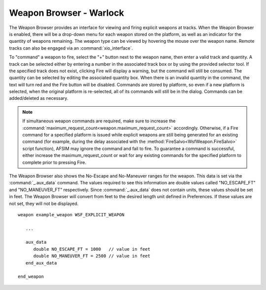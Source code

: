 .. ****************************************************************************
.. CUI
..
.. The Advanced Framework for Simulation, Integration, and Modeling (AFSIM)
..
.. The use, dissemination or disclosure of data in this file is subject to
.. limitation or restriction. See accompanying README and LICENSE for details.
.. ****************************************************************************

Weapon Browser - Warlock
------------------------

The Weapon Browser provides an interface for viewing and firing explicit weapons at tracks. When the Weapon Browser is enabled,
there will be a drop-down menu for each weapon stored on the platform, as well as an indicator for the quantity of weapons remaining.
The weapon type can be viewed by hovering the mouse over the weapon name. Remote tracks can also be engaged via an :command:`xio_interface`.

.. image:: ../images/wk_WeaponBrowser.png

To "command" a weapon to fire, select the "+" button next to the weapon name, then enter a valid track and quantity. 
A track can be selected either by entering a number in the associated track box or by using the provided selector tool. 
If the specified track does not exist, clicking Fire will display a warning, but the command will still be consumed. The quantity
can be selected by editing the associated quantity box. When there is an invalid quantity in the command,
the text will turn red and the Fire button will be disabled.  Commands are stored by platform, so even if a new platform is selected, when the original platform
is re-selected, all of its commands will still be in the dialog. Commands can be added/deleted as necessary. 

.. note::

   If simultaneous weapon commands are required, make sure to increase the :command:`maximum_request_count<weapon.maximum_request_count>` accordingly.
   Otherwise, if a Fire command for a specified platform is issued while explicit weapons are still being generated for an existing command (for example,
   during the delay associated with the :method:`FireSalvo<WsfWeapon.FireSalvo>` script function), AFSIM may ignore the command and fail to fire.
   To guarantee a command is successful, either increase the maximum_request_count or wait for any existing commands for the specified platform to complete
   prior to pressing Fire.

The Weapon Browser also shows the No-Escape and No-Maneuver ranges for the weapon. This data is set via the 
:command:`_.aux_data` command. The values required to see this information are double values called "NO_ESCAPE_FT"
and "NO_MANEUVER_FT" respectively. Since :command:`_.aux_data` does not contain units, these values should be set
in feet. The Weapon Browser will convert from feet to the desired length unit defined in Preferences. If these 
values are not set, they will not be displayed.

.. parsed-literal::

   weapon example_weapon WSF_EXPLICIT_WEAPON

      ...
      
      aux_data
         double NO_ESCAPE_FT = 1000   // value in feet
         double NO_MANEUVER_FT = 2500 // value in feet
      end_aux_data

   end_weapon
